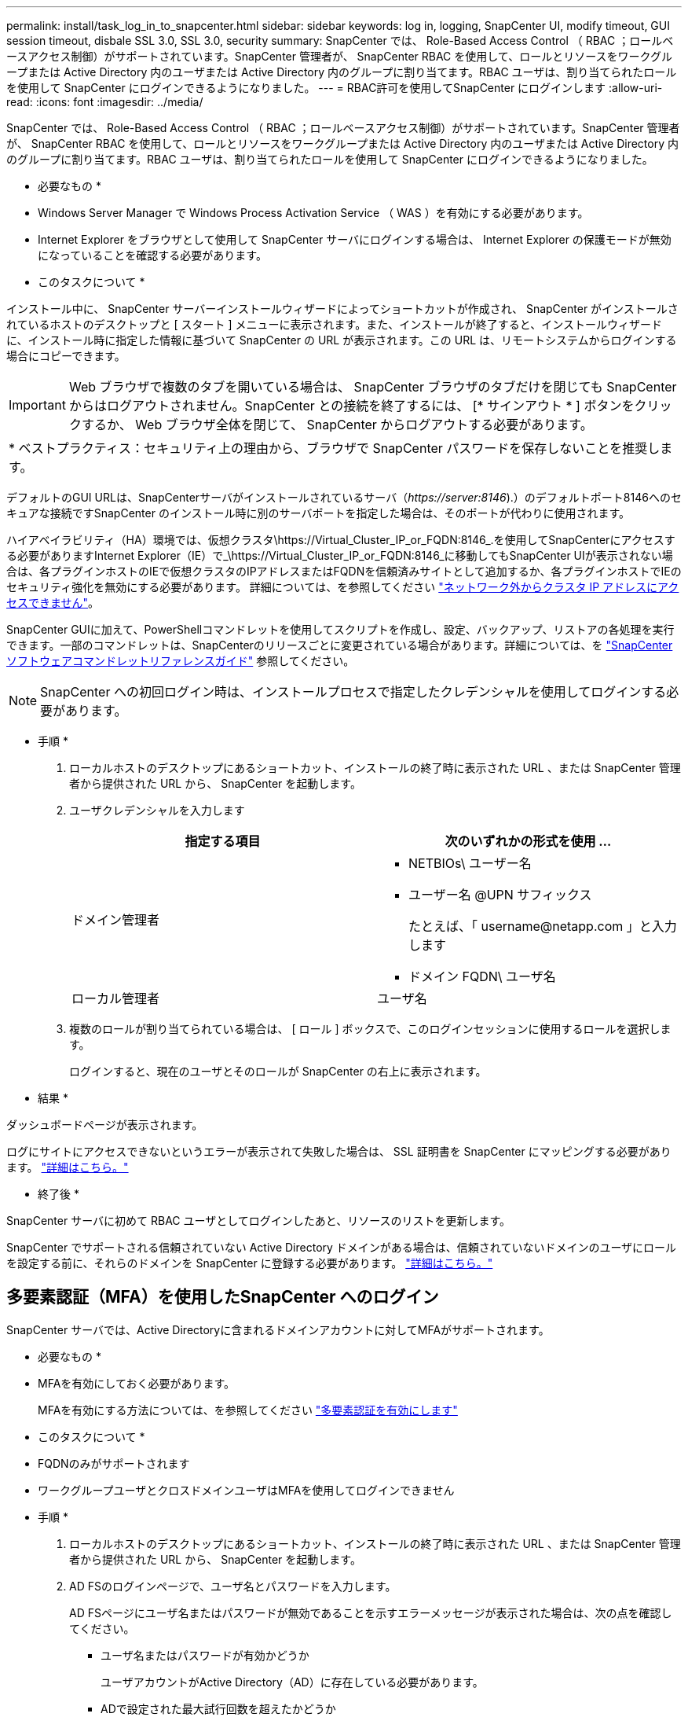 ---
permalink: install/task_log_in_to_snapcenter.html 
sidebar: sidebar 
keywords: log in, logging, SnapCenter UI, modify timeout, GUI session timeout, disbale SSL 3.0, SSL 3.0, security 
summary: SnapCenter では、 Role-Based Access Control （ RBAC ；ロールベースアクセス制御）がサポートされています。SnapCenter 管理者が、 SnapCenter RBAC を使用して、ロールとリソースをワークグループまたは Active Directory 内のユーザまたは Active Directory 内のグループに割り当てます。RBAC ユーザは、割り当てられたロールを使用して SnapCenter にログインできるようになりました。 
---
= RBAC許可を使用してSnapCenter にログインします
:allow-uri-read: 
:icons: font
:imagesdir: ../media/


[role="lead"]
SnapCenter では、 Role-Based Access Control （ RBAC ；ロールベースアクセス制御）がサポートされています。SnapCenter 管理者が、 SnapCenter RBAC を使用して、ロールとリソースをワークグループまたは Active Directory 内のユーザまたは Active Directory 内のグループに割り当てます。RBAC ユーザは、割り当てられたロールを使用して SnapCenter にログインできるようになりました。

* 必要なもの *

* Windows Server Manager で Windows Process Activation Service （ WAS ）を有効にする必要があります。
* Internet Explorer をブラウザとして使用して SnapCenter サーバにログインする場合は、 Internet Explorer の保護モードが無効になっていることを確認する必要があります。


* このタスクについて *

インストール中に、 SnapCenter サーバーインストールウィザードによってショートカットが作成され、 SnapCenter がインストールされているホストのデスクトップと [ スタート ] メニューに表示されます。また、インストールが終了すると、インストールウィザードに、インストール時に指定した情報に基づいて SnapCenter の URL が表示されます。この URL は、リモートシステムからログインする場合にコピーできます。


IMPORTANT: Web ブラウザで複数のタブを開いている場合は、 SnapCenter ブラウザのタブだけを閉じても SnapCenter からはログアウトされません。SnapCenter との接続を終了するには、 [* サインアウト * ] ボタンをクリックするか、 Web ブラウザ全体を閉じて、 SnapCenter からログアウトする必要があります。

|===


| * ベストプラクティス：セキュリティ上の理由から、ブラウザで SnapCenter パスワードを保存しないことを推奨します。 
|===
デフォルトのGUI URLは、SnapCenterサーバがインストールされているサーバ（_\https://server:8146_).）のデフォルトポート8146へのセキュアな接続ですSnapCenter のインストール時に別のサーバポートを指定した場合は、そのポートが代わりに使用されます。

ハイアベイラビリティ（HA）環境では、仮想クラスタ\https://Virtual_Cluster_IP_or_FQDN:8146_.を使用してSnapCenterにアクセスする必要がありますInternet Explorer（IE）で_\https://Virtual_Cluster_IP_or_FQDN:8146_に移動してもSnapCenter UIが表示されない場合は、各プラグインホストのIEで仮想クラスタのIPアドレスまたはFQDNを信頼済みサイトとして追加するか、各プラグインホストでIEのセキュリティ強化を無効にする必要があります。
詳細については、を参照してください https://kb.netapp.com/Advice_and_Troubleshooting/Data_Protection_and_Security/SnapCenter/Unable_to_access_cluster_IP_address_from_outside_network["ネットワーク外からクラスタ IP アドレスにアクセスできません"^]。

SnapCenter GUIに加えて、PowerShellコマンドレットを使用してスクリプトを作成し、設定、バックアップ、リストアの各処理を実行できます。一部のコマンドレットは、SnapCenterのリリースごとに変更されている場合があります。詳細については、を https://docs.netapp.com/us-en/snapcenter-cmdlets-48/index.html["SnapCenter ソフトウェアコマンドレットリファレンスガイド"^] 参照してください。


NOTE: SnapCenter への初回ログイン時は、インストールプロセスで指定したクレデンシャルを使用してログインする必要があります。

* 手順 *

. ローカルホストのデスクトップにあるショートカット、インストールの終了時に表示された URL 、または SnapCenter 管理者から提供された URL から、 SnapCenter を起動します。
. ユーザクレデンシャルを入力します
+
|===
| 指定する項目 | 次のいずれかの形式を使用 ... 


 a| 
ドメイン管理者
 a| 
** NETBIOs\ ユーザー名
** ユーザー名 @UPN サフィックス
+
たとえば、「 \username@netapp.com 」と入力します

** ドメイン FQDN\ ユーザ名




 a| 
ローカル管理者
 a| 
ユーザ名

|===
. 複数のロールが割り当てられている場合は、 [ ロール ] ボックスで、このログインセッションに使用するロールを選択します。
+
ログインすると、現在のユーザとそのロールが SnapCenter の右上に表示されます。



* 結果 *

ダッシュボードページが表示されます。

ログにサイトにアクセスできないというエラーが表示されて失敗した場合は、 SSL 証明書を SnapCenter にマッピングする必要があります。 https://kb.netapp.com/?title=Advice_and_Troubleshooting%2FData_Protection_and_Security%2FSnapCenter%2FSnapCenter_will_not_open_with_error_%2522This_site_can%2527t_be_reached%2522["詳細はこちら。"^]

* 終了後 *

SnapCenter サーバに初めて RBAC ユーザとしてログインしたあと、リソースのリストを更新します。

SnapCenter でサポートされる信頼されていない Active Directory ドメインがある場合は、信頼されていないドメインのユーザにロールを設定する前に、それらのドメインを SnapCenter に登録する必要があります。 link:../install/task_register_untrusted_active_directory_domains.html["詳細はこちら。"^]



== 多要素認証（MFA）を使用したSnapCenter へのログイン

SnapCenter サーバでは、Active Directoryに含まれるドメインアカウントに対してMFAがサポートされます。

* 必要なもの *

* MFAを有効にしておく必要があります。
+
MFAを有効にする方法については、を参照してください link:../install/enable_multifactor_authentication.html["多要素認証を有効にします"]



* このタスクについて *

* FQDNのみがサポートされます
* ワークグループユーザとクロスドメインユーザはMFAを使用してログインできません


* 手順 *

. ローカルホストのデスクトップにあるショートカット、インストールの終了時に表示された URL 、または SnapCenter 管理者から提供された URL から、 SnapCenter を起動します。
. AD FSのログインページで、ユーザ名とパスワードを入力します。
+
AD FSページにユーザ名またはパスワードが無効であることを示すエラーメッセージが表示された場合は、次の点を確認してください。

+
** ユーザ名またはパスワードが有効かどうか
+
ユーザアカウントがActive Directory（AD）に存在している必要があります。

** ADで設定された最大試行回数を超えたかどうか
** ADおよびAD FSが稼働しているかどうか






== SnapCenter のデフォルトの GUI セッションタイムアウトを変更します

SnapCenter GUI のセッションタイムアウト時間を変更して、デフォルトのタイムアウト時間である 20 分以上に設定できます。

セキュリティ機能として、デフォルトでは、操作を行わないまま 15 分が経過すると、 SnapCenter は GUI セッションから 5 分後にログアウトすることを警告するメッセージを表示します。デフォルトでは、操作を行わないまま 20 分が経過すると SnapCenter によって GUI セッションからログアウトされ、再度ログインする必要があります。

* 手順 *

. 左側のナビゲーションペインで、 * 設定 * > * グローバル設定 * をクリックします。
. [ グローバル設定 ] ページで、 [ * 構成設定 * ] をクリックします。
. [Session Timeout] フィールドに、新しいセッションタイムアウトを分単位で入力し、 [*Save*] をクリックします。




== SSL 3.0 を無効にして、 SnapCenter Web サーバを保護します

セキュリティ上の理由から、 SnapCenter Web サーバで SSL (Secure Socket Layer) 3.0 プロトコルが有効になっている場合は、 Microsoft IIS で無効にする必要があります。

SSL 3.0 プロトコルに脆弱性が存在します。攻撃者はこの脆弱性を悪用して、原因接続に失敗したり、中間者攻撃を実行したり、 Web サイトと訪問者の間の暗号化トラフィックを監視したりできます。

* 手順 *

. SnapCenter Web サーバ・ホストでレジストリ・エディタを起動するには、 [ スタート *>*Run*] をクリックし、 regedit と入力します。
. レジストリエディタで、 HKEY_LOCAL_MACHINE\SOFTWARE\CurrentControlSet\Control\SecurityProviders\SCHANNEL\Protocols\SSL 3.0\ に移動します。
+
** サーバキーがすでに存在する場合：
+
... 有効な DWORD を選択し、 * 編集 * > * 変更 * をクリックします。
... 値を 0 に変更し、 * OK * をクリックします。


** サーバキーが存在しない場合は、次の手順を実行します。
+
... [ * 編集 * ] 、 [ * 新規 * ] 、 [ * キー * ] の順にクリックし、キーサーバーに名前を付けます。
... 新しいサーバーキーを選択した状態で、 * 編集 * > * 新規 * > * DWORD * をクリックします。
... 新しい DWORD に有効という名前を付け、値として 0 を入力します。




. レジストリエディタを閉じます。

